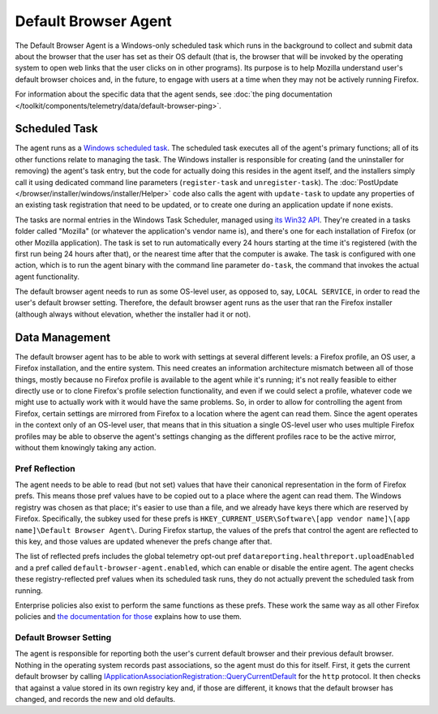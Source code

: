 =====================
Default Browser Agent
=====================

The Default Browser Agent is a Windows-only scheduled task which runs in the background to collect and submit data about the browser that the user has set as their OS default (that is, the browser that will be invoked by the operating system to open web links that the user clicks on in other programs). Its purpose is to help Mozilla understand user's default browser choices and, in the future, to engage with users at a time when they may not be actively running Firefox.

For information about the specific data that the agent sends, see :doc:`the ping documentation </toolkit/components/telemetry/data/default-browser-ping>`.


Scheduled Task
==============

The agent runs as a `Windows scheduled task <https://docs.microsoft.com/en-us/windows/win32/taskschd/about-the-task-scheduler>`_. The scheduled task executes all of the agent's primary functions; all of its other functions relate to managing the task. The Windows installer is responsible for creating (and the uninstaller for removing) the agent's task entry, but the code for actually doing this resides in the agent itself, and the installers simply call it using dedicated command line parameters (``register-task`` and ``unregister-task``). The :doc:`PostUpdate </browser/installer/windows/installer/Helper>` code also calls the agent with ``update-task`` to update any properties of an existing task registration that need to be updated, or to create one during an application update if none exists.

The tasks are normal entries in the Windows Task Scheduler, managed using `its Win32 API <https://docs.microsoft.com/en-us/windows/win32/api/_taskschd/>`_. They're created in a tasks folder called "Mozilla" (or whatever the application's vendor name is), and there's one for each installation of Firefox (or other Mozilla application). The task is set to run automatically every 24 hours starting at the time it's registered (with the first run being 24 hours after that), or the nearest time after that the computer is awake. The task is configured with one action, which is to run the agent binary with the command line parameter ``do-task``, the command that invokes the actual agent functionality.

The default browser agent needs to run as some OS-level user, as opposed to, say, ``LOCAL SERVICE``, in order to read the user's default browser setting. Therefore, the default browser agent runs as the user that ran the Firefox installer (although always without elevation, whether the installer had it or not).


Data Management
===============

The default browser agent has to be able to work with settings at several different levels: a Firefox profile, an OS user, a Firefox installation, and the entire system. This need creates an information architecture mismatch between all of those things, mostly because no Firefox profile is available to the agent while it's running; it's not really feasible to either directly use or to clone Firefox's profile selection functionality, and even if we could select a profile, whatever code we might use to actually work with it would have the same problems. So, in order to allow for controlling the agent from Firefox, certain settings are mirrored from Firefox to a location where the agent can read them. Since the agent operates in the context only of an OS-level user, that means that in this situation a single OS-level user who uses multiple Firefox profiles may be able to observe the agent's settings changing as the different profiles race to be the active mirror, without them knowingly taking any action.


Pref Reflection
---------------

The agent needs to be able to read (but not set) values that have their canonical representation in the form of Firefox prefs. This means those pref values have to be copied out to a place where the agent can read them. The Windows registry was chosen as that place; it's easier to use than a file, and we already have keys there which are reserved by Firefox. Specifically, the subkey used for these prefs is ``HKEY_CURRENT_USER\Software\[app vendor name]\[app name]\Default Browser Agent\``. During Firefox startup, the values of the prefs that control the agent are reflected to this key, and those values are updated whenever the prefs change after that.

The list of reflected prefs includes the global telemetry opt-out pref ``datareporting.healthreport.uploadEnabled`` and a pref called ``default-browser-agent.enabled``, which can enable or disable the entire agent. The agent checks these registry-reflected pref values when its scheduled task runs, they do not actually prevent the scheduled task from running.

Enterprise policies also exist to perform the same functions as these prefs. These work the same way as all other Firefox policies and `the documentation for those <https://github.com/mozilla/policy-templates/blob/master/README.md>`_ explains how to use them.


Default Browser Setting
-----------------------

The agent is responsible for reporting both the user's current default browser and their previous default browser. Nothing in the operating system records past associations, so the agent must do this for itself. First, it gets the current default browser by calling `IApplicationAssociationRegistration::QueryCurrentDefault <https://docs.microsoft.com/en-us/windows/win32/api/shobjidl_core/nf-shobjidl_core-iapplicationassociationregistration-querycurrentdefault>`_ for the ``http`` protocol. It then checks that against a value stored in its own registry key and, if those are different, it knows that the default browser has changed, and records the new and old defaults.
